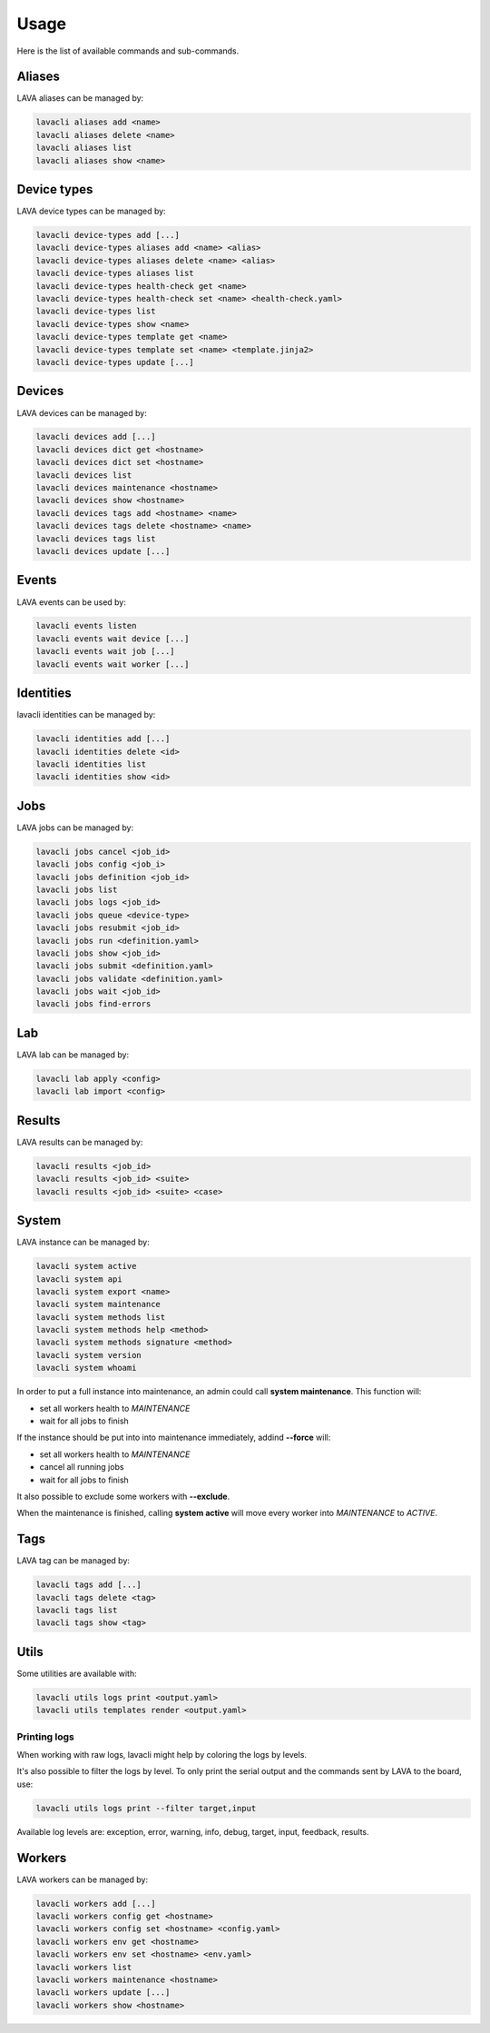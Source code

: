 .. _usage:

Usage
#####

Here is the list of available commands and sub-commands.

Aliases
=======

LAVA aliases can be managed by:

.. code-block:: shell

    lavacli aliases add <name>
    lavacli aliases delete <name>
    lavacli aliases list
    lavacli aliases show <name>

Device types
============

LAVA device types can be managed by:

.. code-block:: shell

    lavacli device-types add [...]
    lavacli device-types aliases add <name> <alias>
    lavacli device-types aliases delete <name> <alias>
    lavacli device-types aliases list
    lavacli device-types health-check get <name>
    lavacli device-types health-check set <name> <health-check.yaml>
    lavacli device-types list
    lavacli device-types show <name>
    lavacli device-types template get <name>
    lavacli device-types template set <name> <template.jinja2>
    lavacli device-types update [...]

Devices
=======

LAVA devices can be managed by:

.. code-block:: shell

    lavacli devices add [...]
    lavacli devices dict get <hostname>
    lavacli devices dict set <hostname>
    lavacli devices list
    lavacli devices maintenance <hostname>
    lavacli devices show <hostname>
    lavacli devices tags add <hostname> <name>
    lavacli devices tags delete <hostname> <name>
    lavacli devices tags list
    lavacli devices update [...]

Events
======

LAVA events can be used by:

.. code-block:: shell

    lavacli events listen
    lavacli events wait device [...]
    lavacli events wait job [...]
    lavacli events wait worker [...]

Identities
==========

lavacli identities can be managed by:

.. code-block:: shell

    lavacli identities add [...]
    lavacli identities delete <id>
    lavacli identities list
    lavacli identities show <id>

Jobs
====

LAVA jobs can be managed by:

.. code-block:: shell

    lavacli jobs cancel <job_id>
    lavacli jobs config <job_i>
    lavacli jobs definition <job_id>
    lavacli jobs list
    lavacli jobs logs <job_id>
    lavacli jobs queue <device-type>
    lavacli jobs resubmit <job_id>
    lavacli jobs run <definition.yaml>
    lavacli jobs show <job_id>
    lavacli jobs submit <definition.yaml>
    lavacli jobs validate <definition.yaml>
    lavacli jobs wait <job_id>
    lavacli jobs find-errors

Lab
===

LAVA lab can be managed by:

.. code-block:: shell

    lavacli lab apply <config>
    lavacli lab import <config>

Results
=======

LAVA results can be managed by:

.. code-block:: shell

    lavacli results <job_id>
    lavacli results <job_id> <suite>
    lavacli results <job_id> <suite> <case>

System
======

LAVA instance can be managed by:

.. code-block:: shell

    lavacli system active
    lavacli system api
    lavacli system export <name>
    lavacli system maintenance
    lavacli system methods list
    lavacli system methods help <method>
    lavacli system methods signature <method>
    lavacli system version
    lavacli system whoami

In order to put a full instance into maintenance, an admin could call **system
maintenance**. This function will:

* set all workers health to *MAINTENANCE*
* wait for all jobs to finish

If the instance should be put into into maintenance immediately, addind **--force** will:

* set all workers health to *MAINTENANCE*
* cancel all running jobs
* wait for all jobs to finish

It also possible to exclude some workers with **--exclude**.

When the maintenance is finished, calling **system active** will move every
worker into *MAINTENANCE* to *ACTIVE*.

Tags
====

LAVA tag can be managed by:

.. code-block:: shell

    lavacli tags add [...]
    lavacli tags delete <tag>
    lavacli tags list
    lavacli tags show <tag>

Utils
=====

Some utilities are available with:

.. code-block:: shell

    lavacli utils logs print <output.yaml>
    lavacli utils templates render <output.yaml>

Printing logs
*************

When working with raw logs, lavacli might help by coloring the logs by levels.

It's also possible to filter the logs by level. To only print the serial output
and the commands sent by LAVA to the board, use:

.. code-block:: shell

    lavacli utils logs print --filter target,input

Available log levels are: exception, error, warning, info, debug, target,
input, feedback, results.

Workers
=======

LAVA workers can be managed by:

.. code-block:: shell

    lavacli workers add [...]
    lavacli workers config get <hostname>
    lavacli workers config set <hostname> <config.yaml>
    lavacli workers env get <hostname>
    lavacli workers env set <hostname> <env.yaml>
    lavacli workers list
    lavacli workers maintenance <hostname>
    lavacli workers update [...]
    lavacli workers show <hostname>
